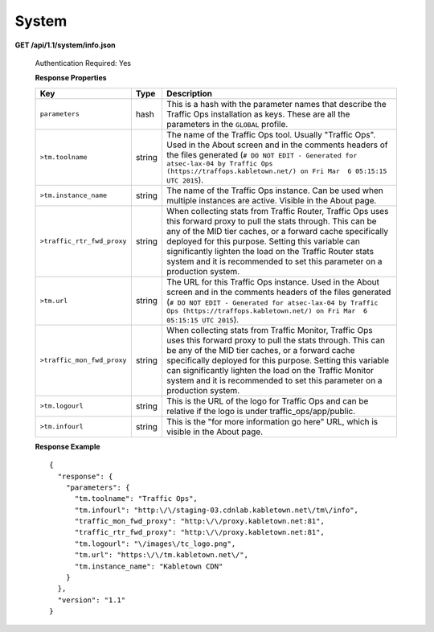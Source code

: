 .. 
.. Copyright 2015 Comcast Cable Communications Management, LLC
.. 
.. Licensed under the Apache License, Version 2.0 (the "License");
.. you may not use this file except in compliance with the License.
.. You may obtain a copy of the License at
.. 
..     http://www.apache.org/licenses/LICENSE-2.0
.. 
.. Unless required by applicable law or agreed to in writing, software
.. distributed under the License is distributed on an "AS IS" BASIS,
.. WITHOUT WARRANTIES OR CONDITIONS OF ANY KIND, either express or implied.
.. See the License for the specific language governing permissions and
.. limitations under the License.
.. 

.. _to-api-v11-sys:

System
======

**GET /api/1.1/system/info.json**

  Authentication Required: Yes

  **Response Properties**

  +----------------------------+--------+--------------------------------------------------------------------------------------------------------------------------------------+
  |            Key             |  Type  |                                                             Description                                                              |
  +============================+========+======================================================================================================================================+
  | ``parameters``             | hash   | This is a hash with the parameter names that describe the Traffic Ops installation as keys.                                          |
  |                            |        | These are all the parameters in the ``GLOBAL`` profile.                                                                              |
  +----------------------------+--------+--------------------------------------------------------------------------------------------------------------------------------------+
  | ``>tm.toolname``           | string | The name of the Traffic Ops tool. Usually "Traffic Ops". Used in the About screen and in the comments headers of the files generated |
  |                            |        | (``# DO NOT EDIT - Generated for atsec-lax-04 by Traffic Ops (https://traffops.kabletown.net/) on Fri Mar  6 05:15:15 UTC 2015``).   |
  +----------------------------+--------+--------------------------------------------------------------------------------------------------------------------------------------+
  | ``>tm.instance_name``      | string | The name of the Traffic Ops instance. Can be used when multiple instances are active. Visible in the About page.                     |
  +----------------------------+--------+--------------------------------------------------------------------------------------------------------------------------------------+
  | ``>traffic_rtr_fwd_proxy`` | string | When collecting stats from Traffic Router, Traffic Ops uses this forward proxy to pull the stats through.                            |
  |                            |        | This can be any of the MID tier caches, or a forward cache specifically deployed for this purpose. Setting                           |
  |                            |        | this variable can significantly lighten the load on the Traffic Router stats system and it is recommended to                         |
  |                            |        | set this parameter on a production system.                                                                                           |
  +----------------------------+--------+--------------------------------------------------------------------------------------------------------------------------------------+
  | ``>tm.url``                | string | The URL for this Traffic Ops instance. Used in the About screen and in the comments headers of the files generated                   |
  |                            |        | (``# DO NOT EDIT - Generated for atsec-lax-04 by Traffic Ops (https://traffops.kabletown.net/) on Fri Mar  6 05:15:15 UTC 2015``).   |
  +----------------------------+--------+--------------------------------------------------------------------------------------------------------------------------------------+
  | ``>traffic_mon_fwd_proxy`` | string | When collecting stats from Traffic Monitor, Traffic Ops uses this forward proxy to pull the stats through.                           |
  |                            |        | This can be any of the MID tier caches, or a forward cache specifically deployed for this purpose. Setting                           |
  |                            |        | this variable can significantly lighten the load on the Traffic Monitor system and it is recommended to                              |
  |                            |        | set this parameter on a production system.                                                                                           |
  +----------------------------+--------+--------------------------------------------------------------------------------------------------------------------------------------+
  | ``>tm.logourl``            | string | This is the URL of the logo for Traffic Ops and can be relative if the logo is under traffic_ops/app/public.                         |
  +----------------------------+--------+--------------------------------------------------------------------------------------------------------------------------------------+
  | ``>tm.infourl``            | string | This is the "for more information go here" URL, which is visible in the About page.                                                  |
  +----------------------------+--------+--------------------------------------------------------------------------------------------------------------------------------------+

  **Response Example** ::

    {
      "response": {
        "parameters": {
          "tm.toolname": "Traffic Ops",
          "tm.infourl": "http:\/\/staging-03.cdnlab.kabletown.net\/tm\/info",
          "traffic_mon_fwd_proxy": "http:\/\/proxy.kabletown.net:81",
          "traffic_rtr_fwd_proxy": "http:\/\/proxy.kabletown.net:81",
          "tm.logourl": "\/images\/tc_logo.png",
          "tm.url": "https:\/\/tm.kabletown.net\/",
          "tm.instance_name": "Kabletown CDN"
        }
      },
      "version": "1.1"
    }


